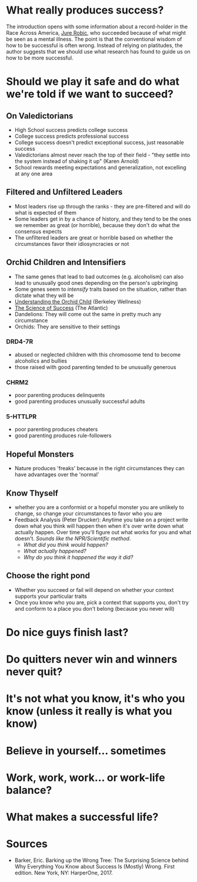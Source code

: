 #+BEGIN_COMMENT
.. title: Barking Up the Wrong Tree
.. slug: barking-up-the-wrong-tree
.. date: 2018-07-22 16:04:10 UTC-07:00
.. tags: psychology improvement
.. category: improvement
.. link: 
.. description: Notes on Eric Barker's "Barking Up the Wrong Tree"
.. type: text
#+END_COMMENT

* What really produces success?
  The introduction opens with some information about a record-holder in the Race Across America, [[https://en.wikipedia.org/wiki/Jure_Robi%C4%8D][Jure Robic]], who succeeded because of what might be seen as a mental illness. The point is that the conventional wisdom of how to be successful is often wrong. Instead of relying on platitudes, the author suggests that we should use what research has found to guide us on how to be more successful.
* Should we play it safe and do what we're told if we want to succeed?
** On Valedictorians
    - High School success predicts college success
    - College success predicts professional success
    - College success doesn't predict exceptional success, just reasonable success
    - Valedictorians almost never reach the top of their field - "they settle into the system instead of shaking it up" (Karen Arnold)
    - School rewards meeting expectations and generalization, not excelling at any one area
** Filtered and Unfiltered Leaders
   - Most leaders rise up through the ranks - they are pre-filtered and will do what is expected of them
   - Some leaders get in by a chance of history, and they tend to be the ones we remember as great (or horrible), because they don't do what the consensus expects
   - The unfiltered leaders are great or horrible based on whether the circumstances favor their idiosyncracies or not
** Orchid Children and Intensifiers
    - The same genes that lead to bad outcomes (e.g. alcoholism) can also lead to unusually good ones depending on the person's upbringing
    - Some genes seem to /intensify/ traits based on the situation, rather than dictate what they will be
    - [[http://www.berkeleywellness.com/healthy-mind/stress/article/understanding-orchid-child][Understanding the Orchid Child]] (Berkeley Wellness)
    - [[https://www.theatlantic.com/magazine/archive/2009/12/the-science-of-success/307761/][The Science of Success]] (The Atlantic)
    - Dandelions: They will come out the same in pretty much any circumstance
    - Orchids: They are sensitive to their settings
*** DRD4-7R
    - abused or neglected children with this chromosome tend to become alcoholics and bullies
    - those raised with good parenting tended to be unusually generous
*** CHRM2
    - poor parenting produces delinquents
    - good parenting produces unusually successful adults
*** 5-HTTLPR
    - poor parenting produces cheaters
    - good parenting produces rule-followers
** Hopeful Monsters
   - Nature produces 'freaks' because in the right circumstances they can have advantages over the 'normal'
** Know Thyself
   - whether you are a conformist or a hopeful monster you are unlikely to change, so change your circumstances to favor who you are
   - Feedback Analysis (Peter Drucker): Anytime you take on a project write down what you think will happen then when it's over write down what actually happen. Over time you'll figure out what works for you and what doesn't. /Sounds like the NPR/Scientific method/.
     + /What did you think would happen?/
     + /What actually happened?/
     + /Why do you think it happened the way it did?/
** Choose the right pond
   - Whether you succeed or fail will depend on whether your context supports your particular traits
   - Once you know who you are, pick a context that supports you, don't try and conform to a place you don't belong (because you never will)
* Do nice guys finish last?
* Do quitters never win and winners never quit?
* It's not what you know, it's who you know (unless it really is what you know)
* Believe in yourself... sometimes
* Work, work, work... or work-life balance?
* What makes a successful life?
* Sources
  - Barker, Eric. Barking up the Wrong Tree: The Surprising Science behind Why Everything You Know about Success Is (Mostly) Wrong. First edition. New York, NY: HarperOne, 2017.
